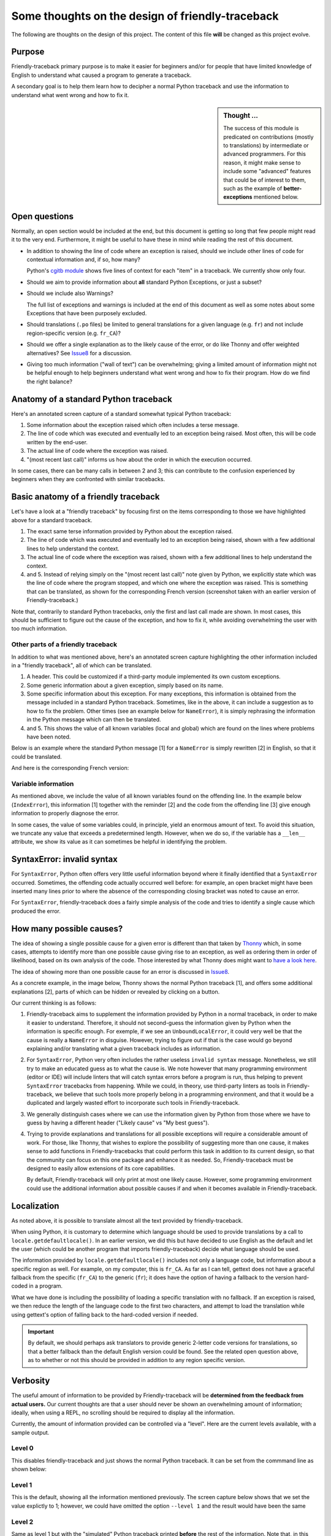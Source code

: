 Some thoughts on the design of friendly-traceback
=================================================

The following are thoughts on the design of this project.
The content of this file **will** be changed as this project evolve.

Purpose
-------

Friendly-traceback primary purpose is to make it easier for
beginners and/or for people that have limited knowledge of English
to understand what caused a program to generate a traceback.

A secondary goal is to help them learn how to decipher a normal Python
traceback and use the information to understand what went wrong and how
to fix it.


.. sidebar:: Thought ...

    The success of this module is predicated on contributions (mostly to
    translations) by intermediate or advanced programmers.
    For this reason, it might make sense to include some "advanced" features
    that could be of interest to them, such as the example of
    **better-exceptions** mentioned below.

Open questions
--------------

Normally, an open section would be included at the end, but this document
is getting so long that few people might read it to the very end.
Furthermore, it might be useful to have these in mind while reading the rest of
this document.

- In addition to showing the line of code where an exception is raised,
  should we include other lines of code for contextual information and,
  if so, how many?

  Python's `cgitb module <https://docs.python.org/3/library/cgitb.html>`_
  shows five lines of context for each "item" in a traceback. We currently
  show only four.

- Should we aim to provide information about **all** standard Python
  Exceptions, or just a subset?

- Should we include also Warnings?

  The full list of exceptions and warnings is included at the end of
  this document as well as some notes about some Exceptions that have
  been purposely excluded.

- Should translations (``.po`` files) be limited to general translations
  for a given language (e.g. ``fr``) and not include region-specific version
  (e.g. ``fr_CA``)?

- Should we offer a single explanation as to the likely cause of the error,
  or do like Thonny and offer weighted alternatives?
  See Issue8_ for a discussion.

- Giving too much information ("wall of text") can be overwhelming;
  giving a limited amount of information might not be helpful enough to help
  beginners understand what went wrong and how to fix their program.
  How do we find the right balance?


.. _Issue8: https://github.com/aroberge/friendly-traceback/issues/8
.. _Issue10: https://github.com/aroberge/friendly-traceback/issues/10


Anatomy of a standard Python traceback
--------------------------------------

Here's an annotated screen capture of a standard somewhat typical Python traceback:

.. image:: images/standard_traceback.png
   :scale: 50 %
   :alt: Standard Python traceback

1. Some information about the exception raised which often includes a terse message.

2. The line of code which was executed and eventually led to an exception
   being raised. Most often, this will be code written by the end-user.

3. The actual line of code where the exception was raised.

4. "(most recent last call)" informs us how about the order in which the
   execution occurred.

In some cases, there can be many calls in between 2 and 3; this can contribute
to the confusion experienced by beginners when they are confronted with
similar tracebacks.

Basic anatomy of a friendly traceback
-------------------------------------

Let's have a look at a "friendly traceback" by focusing first on the items
corresponding to those we have highlighted above for a standard traceback.

.. image:: images/friendly_traceback_en.png
   :scale: 50 %
   :alt: Friendly Python traceback

1. The exact same terse information provided by Python about the exception raised.

2. The line of code which was executed and eventually led to an exception
   being raised, shown with a few additional lines to help understand the context.

3. The actual line of code where the exception was raised, shown with a few
   additional lines to help understand the context.

4. and 5. Instead of relying simply on the "(most recent last call)" note
   given by Python, we explicitly state which was the line of code where
   the program stopped, and which one where the exception was raised.
   This is something that can be translated, as shown for the corresponding
   French version (screenshot taken with an earlier version of Friendly-traceback.)

.. image:: images/friendly_traceback_fr.png
   :scale: 50 %
   :alt: Friendly Python traceback

Note that, contrarily to standard Python tracebacks, only the first and last
call made are shown.  In most cases, this should be sufficient to figure out
the cause of the exception, and how to fix it, while avoiding overwhelming
the user with too much information.

Other parts of a friendly traceback
~~~~~~~~~~~~~~~~~~~~~~~~~~~~~~~~~~~~

In addition to what was mentioned above, here's an annotated screen capture
highlighting the other information included in a "friendly traceback", all
of which can be translated.

.. image:: images/friendly_traceback_en2.png
   :scale: 50 %
   :alt: Friendly Python traceback


1. A header. This could be customized if a third-party module implemented
   its own custom exceptions.

2. Some generic information about a given exception, simply based on its
   name.

3. Some specific information about this exception. For many exceptions, this
   information is obtained from the message included in a standard Python
   traceback. Sometimes, like in the above, it can include a suggestion as
   to how to fix the problem.
   Other times (see an example below for ``NameError``), it is
   simply rephrasing the information in the Python message which can then
   be translated.

4. and 5. This shows the value of all known variables (local and global) which
   are found on the lines where problems have been noted.

Below is an example where the standard Python message [1] for a ``NameError``
is simply rewritten [2] in English, so that it could be translated.


.. image:: images/name_error.png
   :scale: 50 %
   :alt: NameError traceback in English

And here is the corresponding French version:

.. image:: images/name_error_fr.png
   :scale: 50 %
   :alt: NameError traceback in French

Variable information
~~~~~~~~~~~~~~~~~~~~

As mentioned above, we include the value of all known variables found
on the offending line. In the example below (``IndexError``), this
information [1] together with the reminder [2] and the code from
the offending line [3] give enough information to properly diagnose the error.

.. image:: images/index_error.png
   :scale: 50 %
   :alt: IndexError traceback

In some cases, the value of some variables could, in principle,
yield an enormous amount of text.
To avoid this situation, we truncate any value that exceeds a predetermined
length. However, when we do so, if the variable has a ``__len__`` attribute,
we show its value as it can sometimes be helpful in identifying the problem.

.. image:: images/index_error2.png
   :scale: 50 %
   :alt: IndexError traceback

SyntaxError: invalid syntax
---------------------------

For ``SyntaxError``, Python often offers very little useful information
beyond where it finally identified that a ``SyntaxError`` occurred.
Sometimes, the offending code actually occurred well before: for example,
an open bracket might have been inserted many lines prior to where
the absence of the corresponding closing bracket was noted to cause an error.

For ``SyntaxError``, friendly-traceback does a fairly simple analysis
of the code and tries to identify a single cause which produced the
error.


.. image:: images/syntax_error.png
   :scale: 50 %
   :alt: SyntaxError traceback

How many possible causes?
---------------------------

The idea of showing a single possible cause for a given error is different
than that taken by Thonny_ which, in some cases, attempts to identify more than
one possible cause giving rise to an exception, as well as ordering them
in order of likelihood, based on its own analysis of the code.
Those interested by what Thonny does might want to
`have a look here <https://github.com/thonny/thonny/blob/master/thonny/plugins/stdlib_error_helpers.py>`_.

The idea of showing more than one possible cause for an error
is discussed in Issue8_.

.. _Thonny: https://thonny.org/


As a concrete example, in the image below,
Thonny shows the normal Python traceback [1],
and offers some additional explanations [2], parts of which can be hidden
or revealed by clicking on a button.

.. image:: images/thonny.png
   :scale: 100 %
   :alt: Level 0


Our current thinking is as follows:

1. Friendly-traceback aims to supplement the information provided by Python
   in a normal traceback, in order to make it easier to understand.
   Therefore, it should not second-guess the information given by Python
   when the information is specific enough. For exemple, if we see an
   ``UnboundLocalError``, it could very well be that the cause is really
   a ``NameError`` in disguise. However, trying to figure out if that is the
   case would go beyond explaining and/or translating what a given
   traceback includes as information.

2. For ``SyntaxError``, Python very often includes the rather useless
   ``invalid syntax`` message. Nonetheless, we still try to make an educated
   guess as to what the cause is.  We note however that many programming
   environment (editor or IDE) will include linters that will catch
   syntax errors before a program is run,
   thus helping to prevent ``SyntaxError`` tracebacks from happening.
   While we could, in theory, use third-party linters as
   tools in Friendly-traceback, we believe that such tools more properly
   belong in a programming environment, and that it would be a duplicated
   and largely wasted effort to incorporate such tools in Friendly-traceback.

3. We generally distinguish cases where we can use the information given by Python
   from those where we have to guess by having a different header
   ("Likely cause" vs "My best guess").

4. Trying to provide explanations and translations for all possible
   exceptions will require a considerable amount of work.
   For those, like Thonny, that wishes to
   explore the possibility of suggesting more than one cause, it makes sense
   to add functions in Friendly-tracebacks that could perform this task
   in addition to its current design, so that the community can focus on this
   one package and enhance it as needed. So, Friendly-traceback must be
   designed to easily allow extensions of its core capabilities.

   By default, Friendly-traceback will only print at most one likely cause.
   However, some programming environment
   could use the additional information about possible causes if and when
   it becomes available in Friendly-traceback.


Localization
---------------

As noted above, it is possible to translate almost all the text provided
by friendly-traceback.

When using Python, it is customary to determine which language should
be used to provide translations by a call to 
``locale.getdefaultlocale()``.  In an earlier version, we did this 
but have decided to use English as the default and let the user
(which could be another program that imports friendly-traceback)
decide what language should be used.

The information provided by ``locale.getdefaultlocale()`` includes
not only a language code, but information about a specific region as well.
For example, on my computer, this is ``fr_CA``. As far as I can tell,
gettext does not have a graceful fallback from the specific (``fr_CA``)
to the generic (``fr``); it does have the option of having a fallback
to the version hard-coded in a program.

What we have done is including the possibility
of loading a specific translation with no fallback. If an exception is
raised, we then reduce the length of the language code to the first two
characters, and attempt to load the translation while using
gettext's option of falling back to the hard-coded version if needed.

.. important::

    By default, we should perhaps ask translators to provide generic 2-letter code
    versions for translations, so that a better fallback than the default
    English version could be found.  See the related open question above, as to
    whether or not this should be provided in addition to any region
    specific version.

Verbosity
------------

The useful amount of information to be provided by Friendly-traceback
will be **determined from the feedback from actual users.**
Our current thoughts are that a user should never be shown an overwhelming
amount of information; ideally, when using a REPL, no scrolling should be
required to display all the information.

Currently, the amount of information provided can be controlled via
a "level".  Here are the current levels available, with a sample output.

Level 0
~~~~~~~

This disables friendly-traceback and just shows the normal Python traceback.
It can be set from the commmand line as shown below:


.. image:: images/level0.png
   :scale: 50 %
   :alt: Level 0

Level 1
~~~~~~~

This is the default, showing all the information mentioned previously.
The screen capture below shows that we set the value explictly to 1; however,
we could have omitted the option ``--level 1`` and the result would
have been the same


.. image:: images/level1.png
   :scale: 50 %
   :alt: Level 1

Level 2
~~~~~~~

Same as level 1 but with the "simulated" Python traceback printed **before**
the rest of the information. Note that, in this case, the "simulated"
Python traceback is identical to the normal Python traceback.

.. important:: Which level to use by default?

    Currently, level 1 is the default. Since the secondary aim of
    Friendly-traceback is to help users learn how to use the information
    from normal traceback, perhaps the default should be level 2.


.. image:: images/level2.png
   :scale: 50 %
   :alt: Level 2


Level 3
~~~~~~~

Same as level 1 but with the simulated Python traceback printed **after**
the complete friendly traceback.


.. image:: images/level3.png
   :scale: 50 %
   :alt: Level 3


Level 4
~~~~~~~

The simulated Python traceback followed by some generic information about
this type of error and the likely cause that was identified (if any),
but without showing where in the code the error occurred, nor the variables
involved.


.. image:: images/level4.png
   :scale: 50 %
   :alt: Level 4


Level 5
~~~~~~~

Like level 4, but without the simulated Python traceback.


.. image:: images/level5.png
   :scale: 50 %
   :alt: Level 5

Level 9
~~~~~~~

Only the simulated Python traceback. In this specific case, it is
identical to the normal Python traceback.


.. image:: images/level9.png
   :scale: 50 %
   :alt: Level 9

Negative values
---------------

For all the cases above for which the "simulated" Python traceback appears,
asking for a negative level number means to replace the "simulated" Python
traceback by the real Python traceback. As a result of this, level -9 is
identical to level 0.

Setting the verbosity level
~~~~~~~~~~~~~~~~~~~~~~~~~~~~

This can be done when using ``friendly_traceback`` explicitly in the
program with ``friendly_traceback.set_level()``,
or as an option from the command line.


.. sidebar:: Additional open question

    It might be interesting to see if the simulated Python traceback could be
    replaced by something that looks like what
    `better-exceptions <https://github.com/Qix-/better-exceptions>`_ provides,
    but perhaps without added colours, at least initially.

    .. image:: images/better-exceptions.png
       :scale: 50 %
       :alt: traceback from better-exceptions


Extensibility
--------------

For projects that have their custom Exceptions, like
`AvantPy <https://aroberge.github.io/avantpy/docs/html/>`_, it is
be possible to add the custom exceptions to those handled by
friendly-traceback.  See the ``demos`` directory for an example.

It is also possible to use a different formatter.


Other similar projects
------------------------

Many other projects do some enhanced traceback formatting, however
none that we know of aim at

1. making tracebacks easier to understand by beginners
2. translating traceback information.

Still, there is much to learn by looking at what others are doing.
The following is an incomplete list of projects or modules to look at:

- https://docs.python.org/3/library/cgitb.html
- https://github.com/albertz/py_better_exchook/
- https://github.com/Infinidat/infi.traceback
- https://github.com/laurb9/rich-traceback
- http://www.wotevah.com/code/log.py
- https://github.com/ipython/ipython/blob/master/IPython/core/ultratb.py
- https://github.com/patrys/great-justice
- https://github.com/Qix-/better-exceptions
- As mentioned in Issue8_, Thonny_ already has something
  similar implemented.
- https://github.com/cknd/stackprinter


Reference: known exceptions
---------------------------

In the following, those that are followed by an * had been implemented
when this page was last updated.

Those followed by ``!!``, namely ``SystemExit`` and ``KeyboardInterrupt``,
have been excluded as it seemed rather counter-productive to intercept them.

Those followed by ``#``, namely ``GeneratorExit``, ``StopIteration``,
``FloatingPointError``, and
``StopAsyncIteration``, are excluded as they should not normally be
seen by an end user - at least, not by beginners who would need
additional explanation about the meaning of such exceptions.
Furthermore, in the case of ``StopIteration``, see
`PEP 479 <https://www.python.org/dev/peps/pep-0479/>`_.
``FloatingPointError`` is actually
`not used by Python <https://docs.python.org/3.7/library/exceptions.html#FloatingPointError>`_.

``BaseException``, ``Exception``, and ``ArithmeticError`` are base classes which
are not normally seen: some derived classes are normally used instead.
They are denoted by ``**``.

It is very likely that the information below is not up to date.

.. code-block:: none

    BaseException **
     +-- SystemExit !!
     +-- KeyboardInterrupt !!
     +-- GeneratorExit #
     +-- Exception **
          +-- StopIteration #
          +-- StopAsyncIteration #
          +-- ArithmeticError **
          |    +-- FloatingPointError #
          |    +-- OverflowError *
          |    +-- ZeroDivisionError *
          +-- AssertionError
          +-- AttributeError
          +-- BufferError
          +-- EOFError
          +-- ImportError *
          |    +-- ModuleNotFoundError *
          +-- LookupError *
          |    +-- IndexError *
          |    +-- KeyError *
          +-- MemoryError
          +-- NameError  *
          |    +-- UnboundLocalError *
          +-- OSError
          |    +-- BlockingIOError
          |    +-- ChildProcessError
          |    +-- ConnectionError
          |    |    +-- BrokenPipeError
          |    |    +-- ConnectionAbortedError
          |    |    +-- ConnectionRefusedError
          |    |    +-- ConnectionResetError
          |    +-- FileExistsError
          |    +-- FileNotFoundError *
          |    +-- InterruptedError
          |    +-- IsADirectoryError
          |    +-- NotADirectoryError
          |    +-- PermissionError
          |    +-- ProcessLookupError
          |    +-- TimeoutError
          +-- ReferenceError
          +-- RuntimeError
          |    +-- NotImplementedError
          |    +-- RecursionError
          +-- SyntaxError * (partial: many more cases to include)
          |    +-- IndentationError *
          |         +-- TabError *
          +-- SystemError
          +-- TypeError * (partial: many more cases to include)
          +-- ValueError
          |    +-- UnicodeError
          |         +-- UnicodeDecodeError
          |         +-- UnicodeEncodeError
          |         +-- UnicodeTranslateError
          +-- Warning
               +-- DeprecationWarning
               +-- PendingDeprecationWarning
               +-- RuntimeWarning
               +-- SyntaxWarning
               +-- UserWarning
               +-- FutureWarning
               +-- ImportWarning
               +-- UnicodeWarning
               +-- BytesWarning
               +-- ResourceWarning
